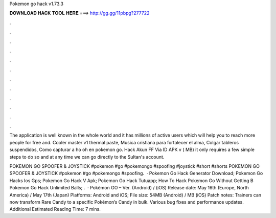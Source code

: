 Pokemon go hack v1.73.3



𝐃𝐎𝐖𝐍𝐋𝐎𝐀𝐃 𝐇𝐀𝐂𝐊 𝐓𝐎𝐎𝐋 𝐇𝐄𝐑𝐄 ===> http://gg.gg/11pbpg?277722



.



.



.



.



.



.



.



.



.



.



.



.

The application is well known in the whole world and it has millions of active users which will help you to reach more people for free and. Cooler master v1 thermal paste, Musica cristiana para fortalecer el alma, Colgar tableros suspendidos, Como capturar a ho oh en pokemon go. Hack Akun FF Via ID APK v ( MB) it only requires a few simple steps to do so and at any time we can go directly to the Sultan's account.

POKEMON GO SPOOFER & JOYSTICK #pokemon #go #pokemongo #spoofing #joystick #short #shorts POKEMON GO SPOOFER & JOYSTICK #pokemon #go #pokemongo #spoofing.  ·  Pokemon Go Hack Generator Download;  Pokemon Go Hacks Ios Gps;  Pokemon Go Hack V Apk;  Pokemon Go Hack Tutuapp;  How To Hack Pokemon Go Without Getting B  Pokemon Go Hack Unlimited Balls; .  · Pokémon GO – Ver. (Android) / (iOS) Release date: May 16th (Europe, North America) / May 17th (Japan) Platforms: Android and iOS; File size: 54MB (Android) / MB (iOS) Patch notes: Trainers can now transform Rare Candy to a specific Pokémon’s Candy in bulk. Various bug fixes and performance updates. Additional Estimated Reading Time: 7 mins.
